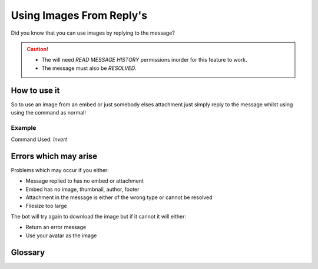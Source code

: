 .. meta::
    :title: Documentation - Mecha Karen
    :type: website
    :url: https://docs.mechakaren.xyz/
    :description: How to use a reply as your image [Tutorial] [Images].
    :theme-color: #f54646

Using Images From Reply's
=========================

Did you know that you can use images by replying to the message?

.. caution::

	* The will need *READ MESSAGE HISTORY* permissions inorder for this feature to work.
	* The message must also be *RESOLVED*.

How to use it
-------------
So to use an image from an embed or just somebody elses attachment just simply reply to the message
whilst using using the command as normal!

Example
^^^^^^^
Command Used: *Invert*

.. figure:: /images/reply.png
   :width: 400px
   :align: center
   :alt: Example usage for Reply feature

Errors which may arise
----------------------
Problems which may occur if you either:

* Message replied to has no embed or attachment
* Embed has no image, thumbnail, author, footer
* Attachment in the message is either of the wrong type or cannot be resolved
* Filesize too large

The bot will try again to download the image but if it cannot it will either:

* Return an error message
* Use your avatar as the image

Glossary
--------

.. glossary::

    Read Message History
		A discord permission which must be granted to the bot,
		If not then some features may be restricted or not work as intented.

	Resolved
		Something that was recorded during the bots uptime.